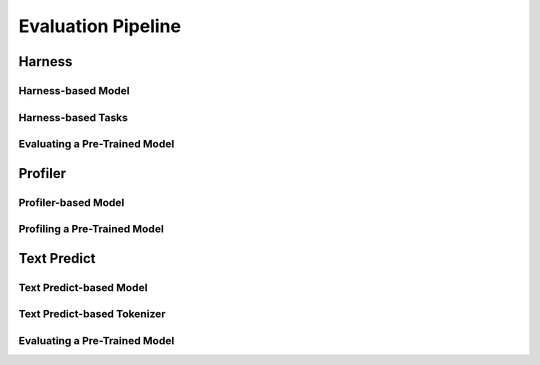 ====================
Evaluation Pipeline
====================

Harness
========

Harness-based Model
--------------------

Harness-based Tasks
--------------------

Evaluating a Pre-Trained Model
-------------------------------

Profiler
========

Profiler-based Model
--------------------

Profiling a Pre-Trained Model
-------------------------------

Text Predict
=============

Text Predict-based Model
-------------------------

Text Predict-based Tokenizer
-----------------------------

Evaluating a Pre-Trained Model
-------------------------------
